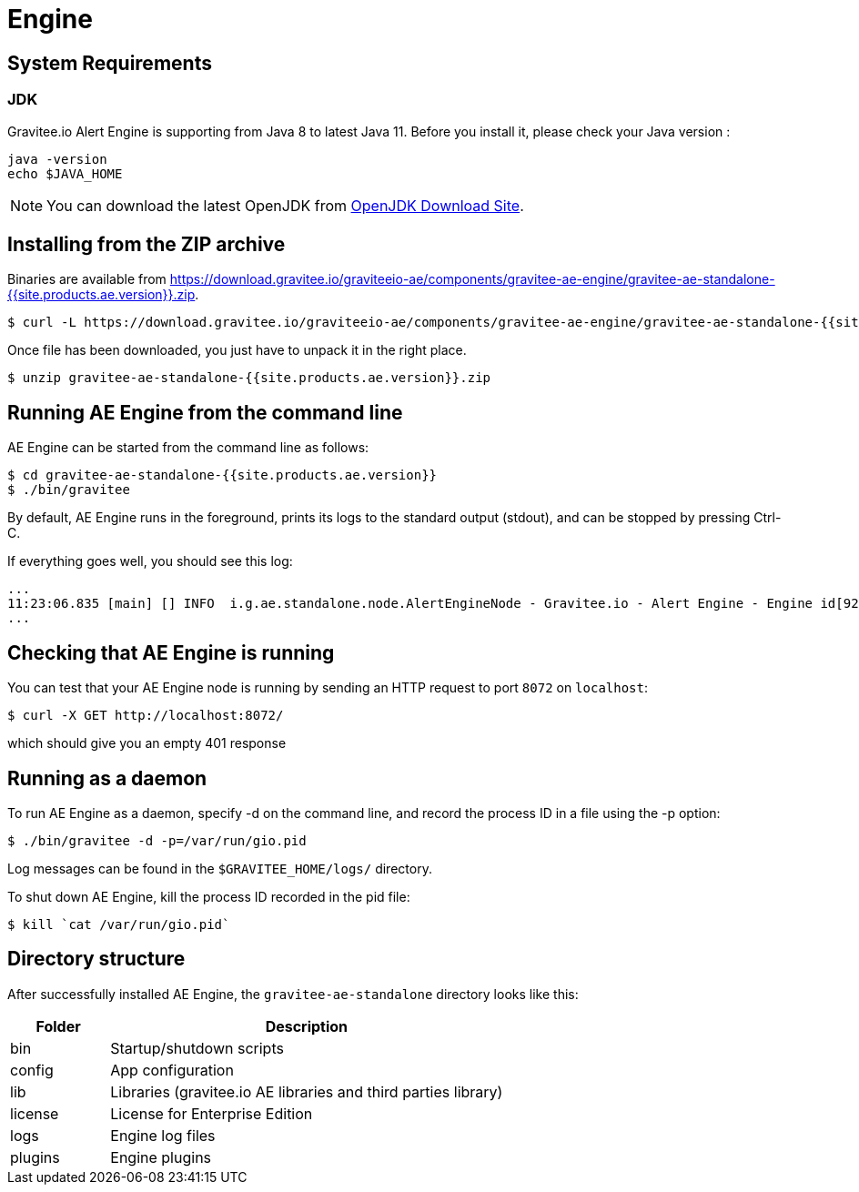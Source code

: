 = Engine
:page-sidebar: ae_sidebar
:page-permalink: ae/installguide_engine.html
:page-folder: ae/installation-guide
:page-description: Gravitee Alert Engine - Engine
:page-toc: false
:page-keywords: Gravitee, API Platform, Alert, Alert Engine, documentation, manual, guide, reference, api
:page-layout: ae

== System Requirements

=== JDK

Gravitee.io Alert Engine is supporting from Java 8 to latest Java 11. Before you install it, please check your Java version :

[source,bash]
----
java -version
echo $JAVA_HOME
----

NOTE: You can download the latest OpenJDK from https://jdk.java.net/archive/[OpenJDK Download Site].

== Installing from the ZIP archive

Binaries are available from https://download.gravitee.io/graviteeio-ae/components/gravitee-ae-engine/gravitee-ae-standalone-{{site.products.ae.version}}.zip.

[source,bash]
[subs="attributes"]
$ curl -L https://download.gravitee.io/graviteeio-ae/components/gravitee-ae-engine/gravitee-ae-standalone-{{site.products.ae.version}}.zip -o gravitee-ae-standalone-{{site.products.ae.version}}.zip

Once file has been downloaded, you just have to unpack it in the right place.

[source,bash]
[subs="attributes"]
$ unzip gravitee-ae-standalone-{{site.products.ae.version}}.zip

== Running AE Engine from the command line

AE Engine can be started from the command line as follows:

[source,bash]
----
$ cd gravitee-ae-standalone-{{site.products.ae.version}}
$ ./bin/gravitee
----

By default, AE Engine runs in the foreground, prints its logs to the standard output (stdout), and can be stopped
by pressing Ctrl-C.

If everything goes well, you should see this log:

[source,bash]
[subs="attributes"]
...
11:23:06.835 [main] [] INFO  i.g.ae.standalone.node.AlertEngineNode - Gravitee.io - Alert Engine - Engine id[92c03b26-5f21-4460-803b-265f211460be] version[{{site.products.ae.version}}] pid[4528] build[${env.BUILD_NUMBER}#${env.GIT_COMMIT}] jvm[Oracle Corporation/Java HotSpot(TM) 64-Bit Server VM/25.121-b13] started in 1860 ms.
...

== Checking that AE Engine is running

You can test that your AE Engine node is running by sending an HTTP request to port `8072` on `localhost`:

[source,bash]
----
$ curl -X GET http://localhost:8072/
----

which should give you an empty 401 response

== Running as a daemon

To run AE Engine as a daemon, specify -d on the command line, and record the process ID in a file using the -p option:

[source,bash]
----
$ ./bin/gravitee -d -p=/var/run/gio.pid
----

Log messages can be found in the `$GRAVITEE_HOME/logs/` directory.

To shut down AE Engine, kill the process ID recorded in the pid file:

[source,bash]
----
$ kill `cat /var/run/gio.pid`
----

== Directory structure

After successfully installed AE Engine, the `gravitee-ae-standalone` directory looks like this:

[width="100%",cols="20%,80%",frame="topbot",options="header"]
|======================
|Folder    |Description
|bin       |Startup/shutdown scripts
|config    |App configuration
|lib       |Libraries (gravitee.io AE libraries and third parties library)
|license   |License for Enterprise Edition
|logs      |Engine log files
|plugins   |Engine plugins
|======================

